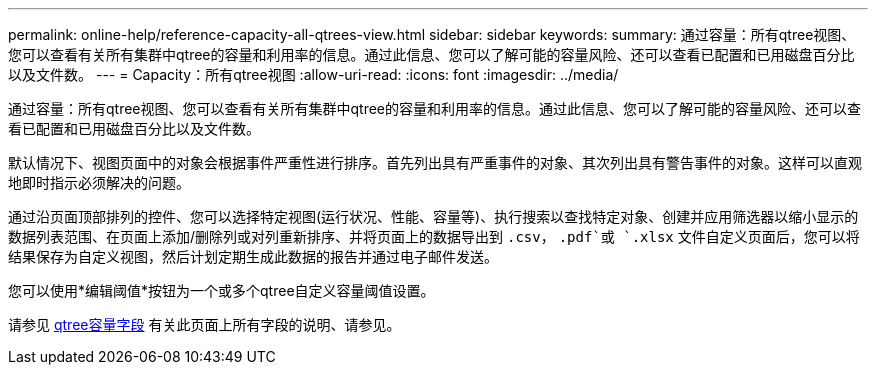 ---
permalink: online-help/reference-capacity-all-qtrees-view.html 
sidebar: sidebar 
keywords:  
summary: 通过容量：所有qtree视图、您可以查看有关所有集群中qtree的容量和利用率的信息。通过此信息、您可以了解可能的容量风险、还可以查看已配置和已用磁盘百分比以及文件数。 
---
= Capacity：所有qtree视图
:allow-uri-read: 
:icons: font
:imagesdir: ../media/


[role="lead"]
通过容量：所有qtree视图、您可以查看有关所有集群中qtree的容量和利用率的信息。通过此信息、您可以了解可能的容量风险、还可以查看已配置和已用磁盘百分比以及文件数。

默认情况下、视图页面中的对象会根据事件严重性进行排序。首先列出具有严重事件的对象、其次列出具有警告事件的对象。这样可以直观地即时指示必须解决的问题。

通过沿页面顶部排列的控件、您可以选择特定视图(运行状况、性能、容量等)、执行搜索以查找特定对象、创建并应用筛选器以缩小显示的数据列表范围、在页面上添加/删除列或对列重新排序、并将页面上的数据导出到 `.csv`， `.pdf`或 `.xlsx` 文件自定义页面后，您可以将结果保存为自定义视图，然后计划定期生成此数据的报告并通过电子邮件发送。

您可以使用*编辑阈值*按钮为一个或多个qtree自定义容量阈值设置。

请参见 xref:reference-qtree-capacity-fields.adoc[qtree容量字段] 有关此页面上所有字段的说明、请参见。
